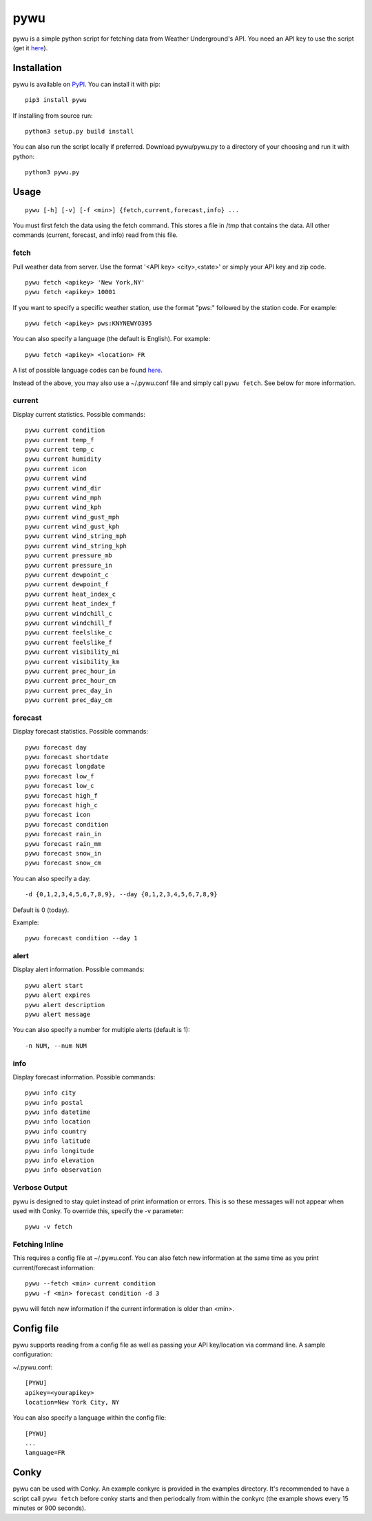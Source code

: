 pywu
====

.. image:: https://img.shields.io/pypi/v/pywu.svg
    :target: https://pypi.python.org/pypi/pywu/

pywu is a simple python script for fetching data from Weather
Underground's API. You need an API key to use the script (get it
`here <http://www.wunderground.com/weather/api/>`__).


Installation
------------

pywu is available on `PyPI <https://pypi.python.org/pypi/pywu/>`__. You can
install it with pip:

::

    pip3 install pywu

If installing from source run:

::

    python3 setup.py build install

You can also run the script locally if preferred. Download pywu/pywu.py to a
directory of your choosing and run it with python:

::

    python3 pywu.py

Usage
-----

::

    pywu [-h] [-v] [-f <min>] {fetch,current,forecast,info} ...

You must first fetch the data using the fetch command. This stores a
file in /tmp that contains the data. All other commands (current,
forecast, and info) read from this file.

fetch
~~~~~

Pull weather data from server. Use the format '<API key> <city>,<state>'
or simply your API key and zip code.

::

    pywu fetch <apikey> 'New York,NY'
    pywu fetch <apikey> 10001

If you want to specify a specific weather station, use the format "pws:"
followed by the station code. For example:

::

    pywu fetch <apikey> pws:KNYNEWYO395

You can also specify a language (the default is English). For example:

::

    pywu fetch <apikey> <location> FR

A list of possible language codes can be found
`here <http://www.wunderground.com/weather/api/d/docs?d=language-support>`__.

Instead of the above, you may also use a ~/.pywu.conf file and simply
call ``pywu fetch``. See below for more information.

current
~~~~~~~

Display current statistics. Possible commands:

::

    pywu current condition
    pywu current temp_f
    pywu current temp_c
    pywu current humidity
    pywu current icon
    pywu current wind
    pywu current wind_dir
    pywu current wind_mph
    pywu current wind_kph
    pywu current wind_gust_mph
    pywu current wind_gust_kph
    pywu current wind_string_mph
    pywu current wind_string_kph
    pywu current pressure_mb
    pywu current pressure_in
    pywu current dewpoint_c
    pywu current dewpoint_f
    pywu current heat_index_c
    pywu current heat_index_f
    pywu current windchill_c
    pywu current windchill_f
    pywu current feelslike_c
    pywu current feelslike_f
    pywu current visibility_mi
    pywu current visibility_km
    pywu current prec_hour_in
    pywu current prec_hour_cm
    pywu current prec_day_in
    pywu current prec_day_cm

forecast
~~~~~~~~

Display forecast statistics. Possible commands:

::

    pywu forecast day
    pywu forecast shortdate
    pywu forecast longdate
    pywu forecast low_f
    pywu forecast low_c
    pywu forecast high_f
    pywu forecast high_c
    pywu forecast icon
    pywu forecast condition
    pywu forecast rain_in
    pywu forecast rain_mm
    pywu forecast snow_in
    pywu forecast snow_cm

You can also specify a day:

::

    -d {0,1,2,3,4,5,6,7,8,9}, --day {0,1,2,3,4,5,6,7,8,9}

Default is 0 (today).

Example:

::

    pywu forecast condition --day 1

alert
~~~~

Display alert information. Possible commands:

::  

    pywu alert start
    pywu alert expires
    pywu alert description
    pywu alert message
    
You can also specify a number for multiple alerts (default is 1):

::

    -n NUM, --num NUM

info
~~~~

Display forecast information. Possible commands:

::

    pywu info city
    pywu info postal
    pywu info datetime
    pywu info location
    pywu info country
    pywu info latitude
    pywu info longitude
    pywu info elevation
    pywu info observation

Verbose Output
~~~~~~~~~~~~~~

pywu is designed to stay quiet instead of print information or errors.
This is so these messages will not appear when used with Conky. To
override this, specify the -v parameter:

::

    pywu -v fetch

Fetching Inline
~~~~~~~~~~~~~~~

This requires a config file at ~/.pywu.conf. You can also fetch new
information at the same time as you print current/forecast information:

::

    pywu --fetch <min> current condition
    pywu -f <min> forecast condition -d 3

pywu will fetch new information if the current information is older than <min>.


Config file
-----------

pywu supports reading from a config file as well as passing your API
key/location via command line. A sample configuration:

~/.pywu.conf:

::

    [PYWU]
    apikey=<yourapikey>
    location=New York City, NY

You can also specify a language within the config file:

::

    [PYWU]
    ...
    language=FR


Conky
-----

pywu can be used with Conky. An example conkyrc is provided in the
examples directory. It's recommended to have a script call
``pywu fetch`` before conky starts and then periodcally from within the
conkyrc (the example shows every 15 minutes or 900 seconds).

